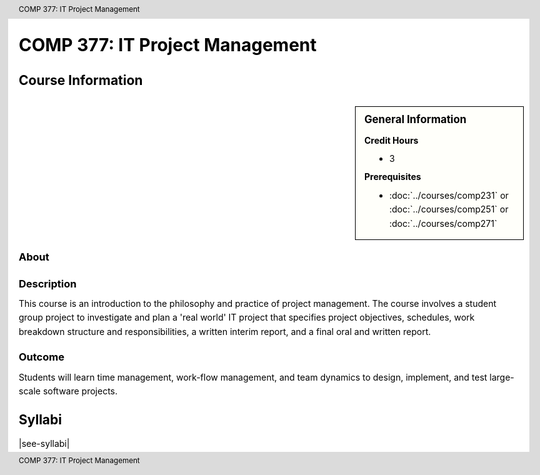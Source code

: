 .. header:: COMP 377: IT Project Management
.. footer:: COMP 377: IT Project Management

.. index::
    IT Project Management
    IT
    Project Management
    COMP 377

###############################
COMP 377: IT Project Management
###############################

******************
Course Information
******************

.. sidebar:: General Information

    **Credit Hours**

    * 3

    **Prerequisites**

    * :doc:`../courses/comp231` or :doc:`../courses/comp251` or :doc:`../courses/comp271`

About
=====

Description
===========

This course is an introduction to the philosophy and practice of project management. The course involves a student group project to investigate and plan a 'real world' IT project that specifies project objectives, schedules, work breakdown structure and responsibilities, a written interim report, and a final oral and written report.

Outcome
=======

Students will learn time management, work-flow management, and team dynamics to design, implement, and test large-scale software projects.

*******
Syllabi
*******

|see-syllabi|
